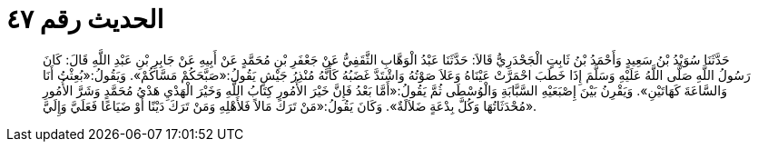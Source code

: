 
= الحديث رقم ٤٧

[quote.hadith]
حَدَّثَنَا سُوَيْدُ بْنُ سَعِيدٍ وَأَحْمَدُ بْنُ ثَابِتٍ الْجَحْدَرِيُّ قَالاَ: حَدَّثَنَا عَبْدُ الْوَهَّابِ الثَّقَفِيُّ عَنْ جَعْفَرِ بْنِ مُحَمَّدٍ عَنْ أَبِيهِ عَنْ جَابِرِ بْنِ عَبْدِ اللَّهِ قَالَ: كَانَ رَسُولُ اللَّهِ صَلَّى اللَّهُ عَلَيْهِ وَسَلَّمَ إِذَا خَطَبَ احْمَرَّتْ عَيْنَاهُ وَعَلاَ صَوْتُهُ وَاشْتَدَّ غَضَبُهُ كَأَنَّهُ مُنْذِرُ جَيْشٍ يَقُولُ:«صَبَّحَكُمْ مَسَّاكُمْ». وَيَقُولُ:«بُعِثْتُ أَنَا وَالسَّاعَةَ كَهَاتَيْنِ». وَيَقْرِنُ بَيْنَ إِصْبَعَيْهِ السَّبَّابَةِ وَالْوُسْطَى ثُمَّ يَقُولُ:«أَمَّا بَعْدُ فَإِنَّ خَيْرَ الأُمُورِ كِتَابُ اللَّهِ وَخَيْرَ الْهَدْيِ هَدْيُ مُحَمَّدٍ وَشَرَّ الأُمُورِ مُحْدَثَاتُهَا وَكُلَّ بِدْعَةٍ ضَلاَلَةٌ». وَكَانَ يَقُولُ:«مَنْ تَرَكَ مَالاً فَلأَهْلِهِ وَمَنْ تَرَكَ دَيْنًا أَوْ ضَيَاعًا فَعَلَيَّ وَإِلَيَّ».